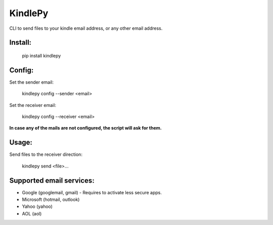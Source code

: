 =========
KindlePy
=========

CLI to send files to your kindle email address, or any other email address.

Install:
---------
    pip install kindlepy

Config:
--------
Set the sender email:

    kindlepy config --sender <email>

Set the receiver email:

    kindlepy config --receiver <email>

**In case any of the mails are not configured, the script will ask for them.**

Usage:
-------
Send files to the receiver direction:

    kindlepy send <file>...


Supported email services:
--------------------------
- Google (googlemail, gmail) - Requires to activate less secure apps.
- Microsoft (hotmail, outlook)
- Yahoo (yahoo)
- AOL (aol)
